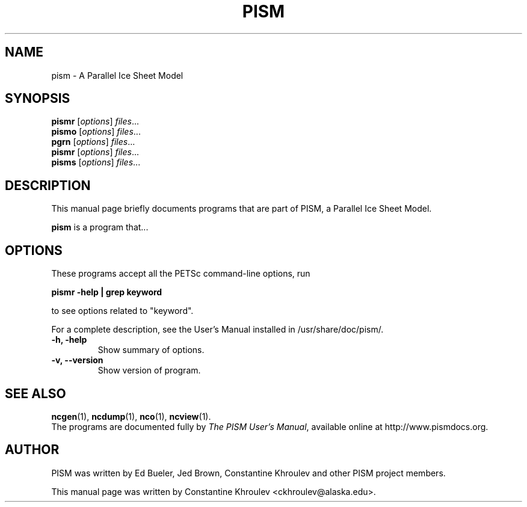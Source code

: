 .\"                                      Hey, EMACS: -*- nroff -*-
.\" First parameter, NAME, should be all caps
.\" Second parameter, SECTION, should be 1-8, maybe w/ subsection
.\" other parameters are allowed: see man(7), man(1)
.TH PISM 1 "January 10, 2011"
.\" Please adjust this date whenever revising the manpage.
.\"
.\" Some roff macros, for reference:
.\" .nh        disable hyphenation
.\" .hy        enable hyphenation
.\" .ad l      left justify
.\" .ad b      justify to both left and right margins
.\" .nf        disable filling
.\" .fi        enable filling
.\" .br        insert line break
.\" .sp <n>    insert n+1 empty lines
.\" for manpage-specific macros, see man(7)
.SH NAME
pism \- A Parallel Ice Sheet Model
.SH SYNOPSIS
.B pismr
.RI [ options ] " files" ...
.br
.B pismo
.RI [ options ] " files" ...
.br
.B pgrn
.RI [ options ] " files" ...
.br
.B pismr
.RI [ options ] " files" ...
.br
.B pisms
.RI [ options ] " files" ...
.SH DESCRIPTION
This manual page briefly documents programs that are part of PISM, a Parallel Ice Sheet Model.
.PP
.\" TeX users may be more comfortable with the \fB<whatever>\fP and
.\" \fI<whatever>\fP escape sequences to invode bold face and italics,
.\" respectively.
\fBpism\fP is a program that...
.SH OPTIONS
These programs accept all the PETSc command-line options, run

.B pismr \-help | grep "keyword"

to see options related to "keyword".

For a complete description, see the User's Manual installed in /usr/share/doc/pism/.
.TP
.B \-h, \-help
Show summary of options.
.TP
.B \-v, \-\-version
Show version of program.
.SH SEE ALSO
.BR ncgen (1),
.BR ncdump (1),
.BR nco (1),
.BR ncview (1).
.br
The programs are documented fully by
.IR "The PISM User's Manual" ,
available online at http://www.pismdocs.org.
.SH AUTHOR
PISM was written by Ed Bueler, Jed Brown, Constantine Khroulev and other PISM project members.
.PP
This manual page was written by Constantine Khroulev <ckhroulev@alaska.edu>.

